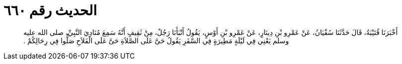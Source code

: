 
= الحديث رقم ٦٦٠

[quote.hadith]
أَخْبَرَنَا قُتَيْبَةُ، قَالَ حَدَّثَنَا سُفْيَانُ، عَنْ عَمْرِو بْنِ دِينَارٍ، عَنْ عَمْرِو بْنِ أَوْسٍ، يَقُولُ أَنْبَأَنَا رَجُلٌ، مِنْ ثَقِيفٍ أَنَّهُ سَمِعَ مُنَادِيَ النَّبِيِّ، صلى الله عليه وسلم يَعْنِي فِي لَيْلَةٍ مَطِيرَةٍ فِي السَّفَرِ يَقُولُ حَىَّ عَلَى الصَّلاَةِ حَىَّ عَلَى الْفَلاَحِ صَلُّوا فِي رِحَالِكُمْ ‏.‏
